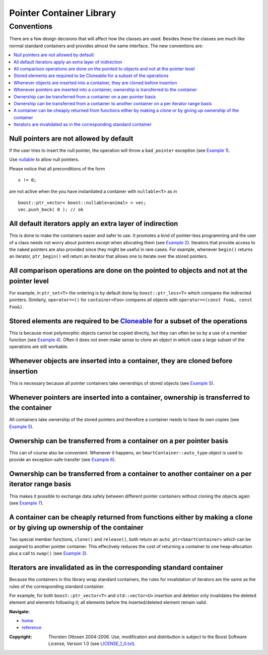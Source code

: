 ++++++++++++++++++++++++++++++++++
 |Boost| Pointer Container Library
++++++++++++++++++++++++++++++++++

.. |Boost| image:: boost.png

Conventions
+++++++++++

There are a few design decisions that will affect how the classes are
used.  Besides these the classes are much like normal standard containers
and provides almost the same interface.  The new conventions are:

.. contents:: :local:

Null pointers are not allowed by default
----------------------------------------

If the user tries to insert the null pointer, the operation will throw a
``bad_pointer`` exception (see `Example 1 <examples.html>`_).

Use `nullable <reference.html#class-nullable>`_ to allow null pointers.

Please notice that all preconditions of the form ::

    x != 0;

are not active when the you have instantiated a container
with ``nullable<T>`` as in ::

    boost::ptr_vector< boost::nullable<animal> > vec;
    vec.push_back( 0 ); // ok

All default iterators apply an extra layer of indirection
---------------------------------------------------------

This is done to
make the containers easier and safer to use.  It promotes a kind of
pointer-less programming and the user of a class needs not worry about
pointers except when allocating them (see `Example 2 <examples.html>`_).  Iterators that
provide access to the naked pointers are also provided since they might be
useful in rare cases. For example, whenever ``begin()`` returns an iterator,
``ptr_begin()`` will return an iterator that allows one to iterate over the
stored pointers.

All comparison operations are done on the pointed to objects and not at the pointer level
-----------------------------------------------------------------------------------------

For example, in ``ptr_set<T>`` the ordering is by default done by
``boost::ptr_less<T>`` which compares the indirected pointers.
Similarly, ``operator==()`` for ``container<Foo>`` compares all objects
with ``operator==(const Foo&, const Foo&)``.


Stored elements are required to be `Cloneable <reference.html#the-Cloneable-concept>`_ for a subset of the operations
---------------------------------------------------------------------------------------------------------------------

This is because most polymorphic objects cannot be copied directly, but
they can often be so by a use of a member function (see `Example 4 <examples.html>`_).  Often
it does not even make sense to clone an object in which case a large
subset of the operations are still workable.

Whenever objects are inserted into a container, they are cloned before insertion
--------------------------------------------------------------------------------

This is necessary because all pointer containers take ownerships of stored objects
(see `Example 5 <examples.html>`_).

Whenever pointers are inserted into a container, ownership is transferred to the container
------------------------------------------------------------------------------------------

All containers take ownership of the stored pointers and therefore a
container needs to have its own copies (see `Example 5 <examples.html>`_).

Ownership can be transferred from a container on a per pointer basis
--------------------------------------------------------------------

This can of course also be convenient.  Whenever it happens, an
``SmartContainer::auto_type`` object is used to provide an exception-safe transfer
(see `Example 6 <examples.html>`_).

Ownership can be transferred from a container to another container on a per iterator range basis
------------------------------------------------------------------------------------------------

This makes it possible to exchange data safely between different pointer
containers without cloning the objects again (see `Example 7 <examples.html>`_).

A container can be cheaply returned from functions either by making a clone or by giving up ownership of the container
----------------------------------------------------------------------------------------------------------------------

Two special member functions, ``clone()`` and ``release()``, both return an
``auto_ptr<SmartContainer>`` which can be assigned to another pointer container.  This
effectively reduces the cost of returning a container to one
heap-allocation plus a call to ``swap()`` (see `Example 3 <examples.html>`_).

Iterators are invalidated as in the corresponding standard container
--------------------------------------------------------------------

Because the containers in this library wrap standard containers, the
rules for invalidation of iterators are the same as the rules
of the corresponding standard container.

For example, for both ``boost::ptr_vector<T>`` and ``std::vector<U>``
insertion and deletion only invalidates the deleted
element and elements following it; all elements before the inserted/deleted
element remain valid.

.. raw:: html

        <hr>

**Navigate:**

- `home <ptr_container.html>`_
- `reference <reference.html>`_

.. raw:: html

        <hr>

:Copyright:     Thorsten Ottosen 2004-2006. Use, modification and distribution is subject to the Boost Software License, Version 1.0 (see LICENSE_1_0.txt__).

__ http://www.boost.org/LICENSE_1_0.txt
